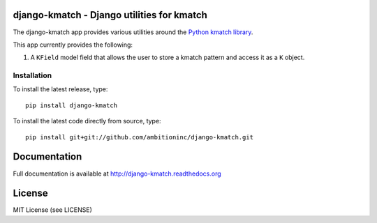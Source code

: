 .. image:: https://travis-ci.org/ambitioninc/django-kmatch.png
   :target: https://travis-ci.org/ambitioninc/django-kmatch


django-kmatch - Django utilities for kmatch
===========================================

The django-kmatch app provides various utilities around the `Python kmatch library`_. 

.. _Python kmatch library: https://github.com/ambitioninc/kmatch

This app currently provides the following:

1. A ``KField`` model field that allows the user to store a kmatch pattern and access it as a ``K`` object.


Installation
------------
To install the latest release, type::

    pip install django-kmatch

To install the latest code directly from source, type::

    pip install git+git://github.com/ambitioninc/django-kmatch.git

Documentation
=============

Full documentation is available at http://django-kmatch.readthedocs.org

License
=======
MIT License (see LICENSE)